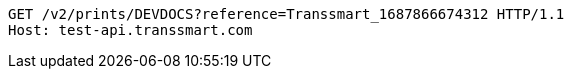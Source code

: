 [source,http,options="nowrap"]
----
GET /v2/prints/DEVDOCS?reference=Transsmart_1687866674312 HTTP/1.1
Host: test-api.transsmart.com

----